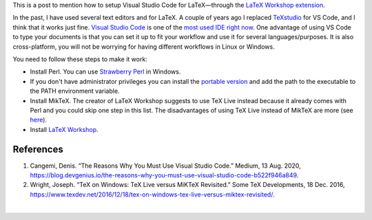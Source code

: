 .. title: Using MikTex with LaTeX Workshop on Windows
.. slug: latex_vscode_wind
.. date: 2022-09-23 12:00:00 UTC-05:00
.. tags: writing, research, typography, latex, visual-studio-code
.. category: Writing
.. link:
.. description: Setting LaTeX with VS Code
.. type: text

This is a post to mention how to setup Visual Studio Code for LaTeX—through
the `LaTeX Workshop extension
<https://marketplace.visualstudio.com/items?itemName=James-Yu.latex-workshop>`_.

In the past,  I have used several text editors and for LaTeX. A couple of years
ago I replaced `TeXstudio <https://www.texstudio.org/>`_ for VS Code, and I think
that it works just fine. `Visual Studio Code <https://code.visualstudio.com/>`_
is one of the `most used IDE right now
<https://insights.stackoverflow.com/survey/2019#development-environments-and-tools>`_.
One advantage of using VS Code to type your documents is that you can set it up
to fit your workflow and use it for several languages/purposes. It is also
cross-platform, you will not be worrying for having different workflows in
Linux or Windows.

You need to follow these steps to make it work:

- Install Perl. You can use `Strawberry Perl <https://strawberryperl.com/>`_ in
  Windows.
- If you don't have administrator privileges you can install the `portable
  version <https://strawberryperl.com/releases.html>`_ and add the path to the
  executable to the PATH environment variable.
- Install MikTeX. The creator of LaTeX Workshop suggests to use TeX Live instead
  because it already comes with Perl and you could skip one step in this list.
  The disadvantages of using TeX Live instead of MikTeX are more
  (see `here <https://tex.stackexchange.com/questions/20036/what-are-the-advantages-of-tex-live-over-miktex>`_).
- Install `LaTeX Workshop <https://marketplace.visualstudio.com/items?itemName=James-Yu.latex-workshop>`_.




References
----------

1. Cangemi, Denis. “The Reasons Why You Must Use Visual Studio Code.” Medium,
   13 Aug. 2020, https://blog.devgenius.io/the-reasons-why-you-must-use-visual-studio-code-b522f946a849.

2. Wright, Joseph. “TeX on Windows: TeX Live versus MiKTeX Revisited.” Some TeX
   Developments, 18 Dec. 2016, https://www.texdev.net/2016/12/18/tex-on-windows-tex-live-versus-miktex-revisited/.

|